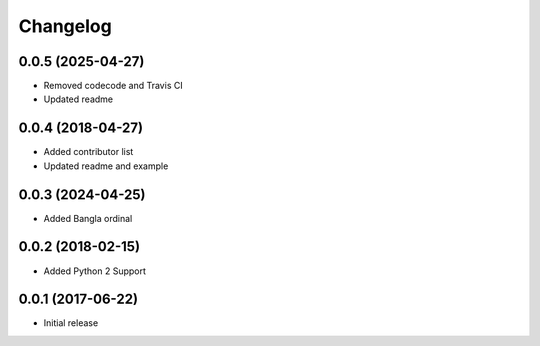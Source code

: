 Changelog
=========

0.0.5 (2025-04-27)
------------------
- Removed codecode and Travis CI
- Updated readme

0.0.4 (2018-04-27)
------------------
- Added contributor list
- Updated readme and example

0.0.3 (2024-04-25)
------------------
- Added Bangla ordinal

0.0.2 (2018-02-15)
------------------
- Added Python 2 Support

0.0.1 (2017-06-22)
------------------
- Initial release
